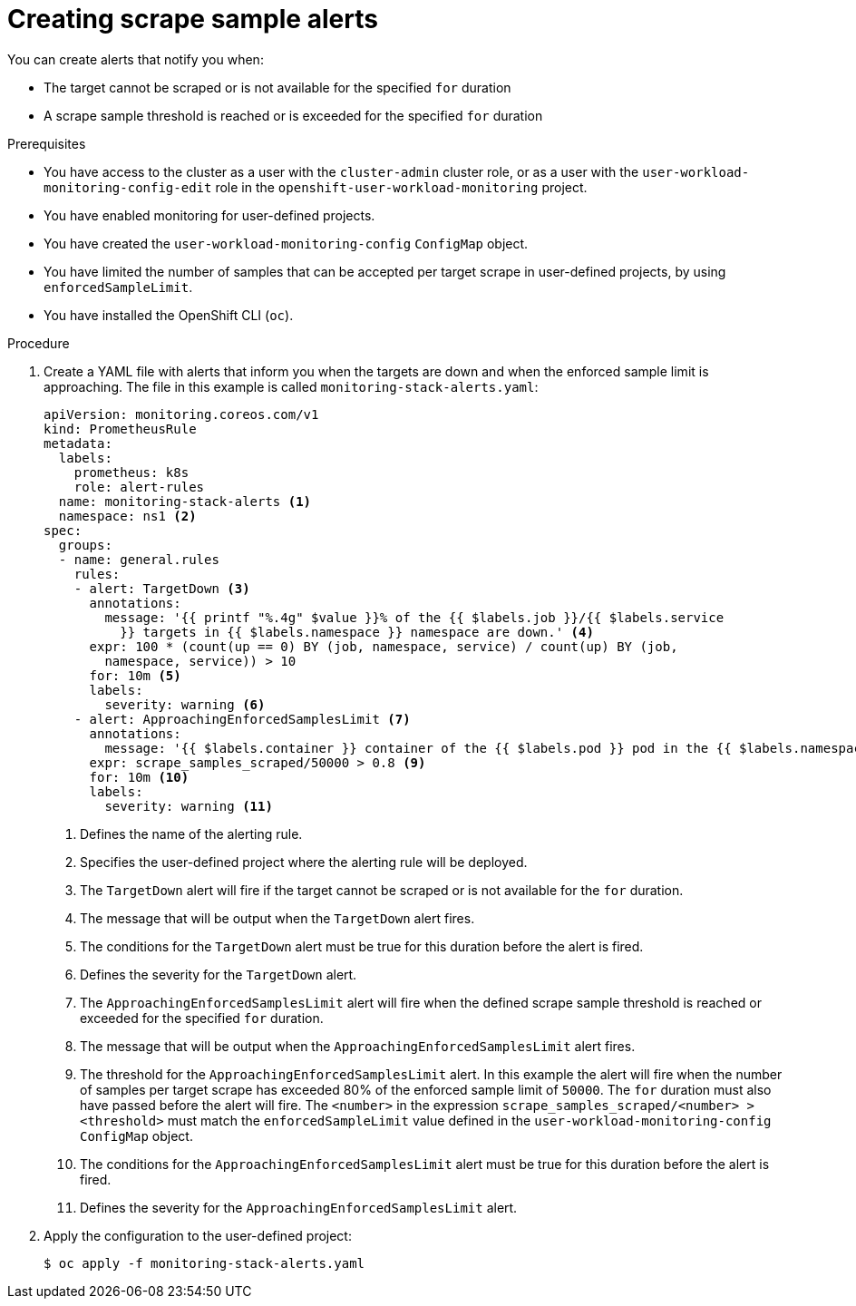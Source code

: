// Module included in the following assemblies:
//
// * monitoring/configuring-the-monitoring-stack.adoc

:_mod-docs-content-type: PROCEDURE
[id="creating-scrape-sample-alerts_{context}"]
= Creating scrape sample alerts

You can create alerts that notify you when:

* The target cannot be scraped or is not available for the specified `for` duration
* A scrape sample threshold is reached or is exceeded for the specified `for` duration

.Prerequisites

* You have access to the cluster as a user with the `cluster-admin` cluster role, or as a user with the `user-workload-monitoring-config-edit` role in the `openshift-user-workload-monitoring` project.
* You have enabled monitoring for user-defined projects.
* You have created the `user-workload-monitoring-config` `ConfigMap` object.
* You have limited the number of samples that can be accepted per target scrape in user-defined projects, by using `enforcedSampleLimit`.
* You have installed the OpenShift CLI (`oc`).

.Procedure

. Create a YAML file with alerts that inform you when the targets are down and when the enforced sample limit is approaching. The file in this example is called `monitoring-stack-alerts.yaml`:
+
[source,yaml]
----
apiVersion: monitoring.coreos.com/v1
kind: PrometheusRule
metadata:
  labels:
    prometheus: k8s
    role: alert-rules
  name: monitoring-stack-alerts <1>
  namespace: ns1 <2>
spec:
  groups:
  - name: general.rules
    rules:
    - alert: TargetDown <3>
      annotations:
        message: '{{ printf "%.4g" $value }}% of the {{ $labels.job }}/{{ $labels.service
          }} targets in {{ $labels.namespace }} namespace are down.' <4>
      expr: 100 * (count(up == 0) BY (job, namespace, service) / count(up) BY (job,
        namespace, service)) > 10
      for: 10m <5>
      labels:
        severity: warning <6>
    - alert: ApproachingEnforcedSamplesLimit <7>
      annotations:
        message: '{{ $labels.container }} container of the {{ $labels.pod }} pod in the {{ $labels.namespace }} namespace consumes {{ $value | humanizePercentage }} of the samples limit budget.' <8>
      expr: scrape_samples_scraped/50000 > 0.8 <9>
      for: 10m <10>
      labels:
        severity: warning <11>
----
<1> Defines the name of the alerting rule.
<2> Specifies the user-defined project where the alerting rule will be deployed.
<3> The `TargetDown` alert will fire if the target cannot be scraped or is not available for the `for` duration.
<4> The message that will be output when the `TargetDown` alert fires.
<5> The conditions for the `TargetDown` alert must be true for this duration before the alert is fired.
<6> Defines the severity for the `TargetDown` alert.
<7> The `ApproachingEnforcedSamplesLimit` alert will fire when the defined scrape sample threshold is reached or exceeded for the specified `for` duration.
<8> The message that will be output when the `ApproachingEnforcedSamplesLimit` alert fires.
<9> The threshold for the `ApproachingEnforcedSamplesLimit` alert. In this example the alert will fire when the number of samples per target scrape has exceeded 80% of the enforced sample limit of `50000`. The `for` duration must also have passed before the alert will fire. The `<number>` in the expression `scrape_samples_scraped/<number> > <threshold>` must match the `enforcedSampleLimit` value defined in the `user-workload-monitoring-config` `ConfigMap` object.
<10> The conditions for the `ApproachingEnforcedSamplesLimit` alert must be true for this duration before the alert is fired.
<11> Defines the severity for the `ApproachingEnforcedSamplesLimit` alert.

. Apply the configuration to the user-defined project:
+
[source,terminal]
----
$ oc apply -f monitoring-stack-alerts.yaml
----

